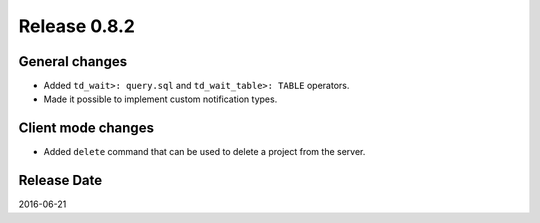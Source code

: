 Release 0.8.2
=============

General changes
---------------

* Added ``td_wait>: query.sql`` and ``td_wait_table>: TABLE`` operators.
* Made it possible to implement custom notification types.

Client mode changes
-------------------

* Added ``delete`` command that can be used to delete a project from the server.

Release Date
------------
2016-06-21
